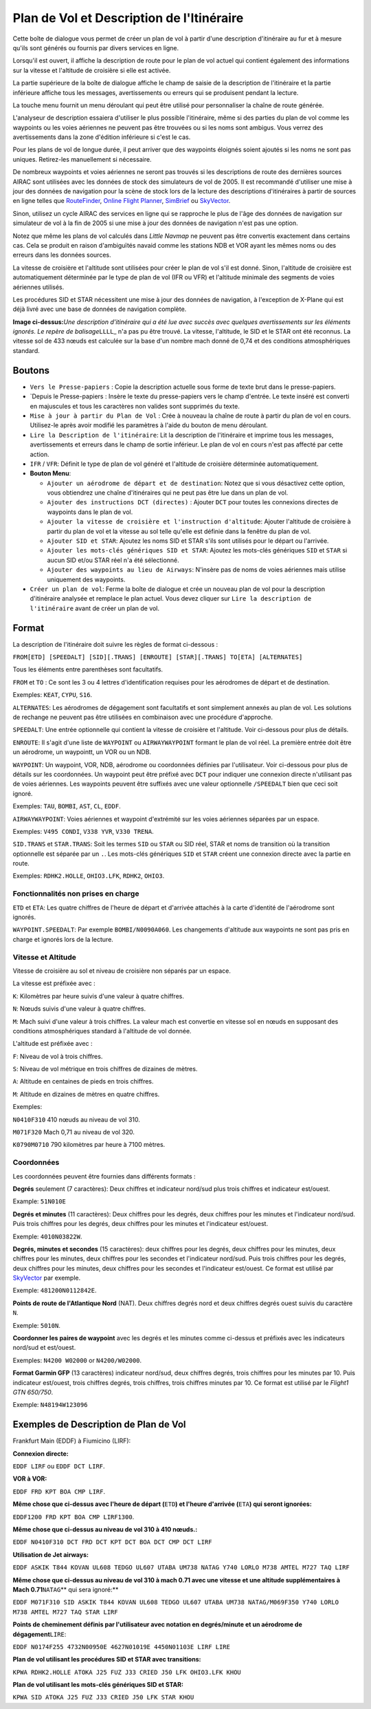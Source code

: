 .. _flight-plan-from-route-description:

Plan de Vol et Description de l'Itinéraire
------------------------------------------

Cette boîte de dialogue vous permet de créer un plan de vol à partir
d'une description d'itinéraire au fur et à mesure qu'ils sont générés ou
fournis par divers services en ligne.

Lorsqu'il est ouvert, il affiche la description de route pour le plan de
vol actuel qui contient également des informations sur la vitesse et
l'altitude de croisière si elle est activée.

La partie supérieure de la boîte de dialogue affiche le champ de saisie
de la description de l'itinéraire et la partie inférieure affiche tous
les messages, avertissements ou erreurs qui se produisent pendant la
lecture.

La touche menu |Bouton Menu| fournit un menu déroulant qui peut être
utilisé pour personnaliser la chaîne de route générée.

L'analyseur de description essaiera d'utiliser le plus possible
l'itinéraire, même si des parties du plan de vol comme les waypoints ou
les voies aériennes ne peuvent pas être trouvées ou si les noms sont
ambigus. Vous verrez des avertissements dans la zone d'édition
inférieure si c'est le cas.

Pour les plans de vol de longue durée, il peut arriver que des waypoints
éloignés soient ajoutés si les noms ne sont pas uniques. Retirez-les
manuellement si nécessaire.

De nombreux waypoints et voies aériennes ne seront pas trouvés si les
descriptions de route des dernières sources AIRAC sont utilisées avec
les données de stock des simulateurs de vol de 2005. Il est recommandé
d'utiliser une mise à jour des données de navigation pour la scène de
stock lors de la lecture des descriptions d'itinéraires à partir de
sources en ligne telles que
`RouteFinder <http://rfinder.asalink.net/>`__, `Online Flight
Planner <http://onlineflightplanner.org/>`__,
`SimBrief <https://www.simbrief.com>`__ ou
`SkyVector <https://skyvector.com>`__.

Sinon, utilisez un cycle AIRAC des services en ligne qui se rapproche le
plus de l'âge des données de navigation sur simulateur de vol à la fin
de 2005 si une mise à jour des données de navigation n'est pas une
option.

Notez que même les plans de vol calculés dans *Little Navmap* ne peuvent
pas être convertis exactement dans certains cas. Cela se produit en
raison d'ambiguïtés navaid comme les stations NDB et VOR ayant les mêmes
noms ou des erreurs dans les données sources.

La vitesse de croisière et l'altitude sont utilisées pour créer le plan
de vol s'il est donné. Sinon, l'altitude de croisière est
automatiquement déterminée par le type de plan de vol (IFR ou VFR) et
l'altitude minimale des segments de voies aériennes utilisés.

Les procédures SID et STAR nécessitent une mise à jour des données de
navigation, à l'exception de X-Plane qui est déjà livré avec une base de
données de navigation complète.

|Route Description Dialog|

**Image ci-dessus:**\ *Une description d'itinéraire qui a été lue avec
succès avec quelques avertissements sur les éléments ignorés. Le repère
de balisage*\ ``LLLL``\ \_ n'a pas pu être trouvé. La vitesse,
l'altitude, le SID et le STAR ont été reconnus. La vitesse sol de 433
nœuds est calculée sur la base d'un nombre mach donné de 0,74 et des
conditions atmosphériques standard.

.. _buttons:

Boutons
~~~~~~~

-  ``Vers le Presse-papiers`` : Copie la description actuelle sous forme
   de texte brut dans le presse-papiers.
-  \`Depuis le Presse-papiers : Insère le texte du presse-papiers vers
   le champ d'entrée. Le texte inséré est converti en majuscules et tous
   les caractères non valides sont supprimés du texte.
-  ``Mise à jour à partir du Plan de Vol`` : Crée à nouveau la chaîne de
   route à partir du plan de vol en cours. Utilisez-le après avoir
   modifié les paramètres à l'aide du bouton de menu déroulant.
-  ``Lire la Description de l'itinéraire``: Lit la description de
   l'itinéraire et imprime tous les messages, avertissements et erreurs
   dans le champ de sortie inférieur. Le plan de vol en cours n'est pas
   affecté par cette action.
-  ``IFR`` / ``VFR``: Définit le type de plan de vol généré et
   l'altitude de croisière déterminée automatiquement.
-  **Bouton Menu**\ |Menu Button|:

   -  ``Ajouter un aérodrome de départ et de destination``: Notez que si
      vous désactivez cette option, vous obtiendrez une chaîne
      d'itinéraires qui ne peut pas être lue dans un plan de vol.
   -  ``Ajouter des instructions DCT (directes)`` : Ajouter ``DCT`` pour
      toutes les connexions directes de waypoints dans le plan de vol.
   -  ``Ajouter la vitesse de croisière et l'instruction d'altitude``:
      Ajouter l'altitude de croisière à partir du plan de vol et la
      vitesse au sol telle qu'elle est définie dans la fenêtre du plan
      de vol.
   -  ``Ajouter SID et STAR``: Ajoutez les noms SID et STAR s'ils sont
      utilisés pour le départ ou l'arrivée.
   -  ``Ajouter les mots-clés génériques SID et STAR``: Ajoutez les
      mots-clés génériques ``SID`` et ``STAR`` si aucun SID et/ou STAR
      réel n'a été sélectionné.
   -  ``Ajouter des waypoints au lieu de Airways``: N'insère pas de noms
      de voies aériennes mais utilise uniquement des waypoints.

-  ``Créer un plan de vol``: Ferme la boîte de dialogue et crée un
   nouveau plan de vol pour la description d'itinéraire analysée et
   remplace le plan actuel. Vous devez cliquer sur
   ``Lire la description de l'itinéraire`` avant de créer un plan de
   vol.

Format
~~~~~~

La description de l'itinéraire doit suivre les règles de format
ci-dessous :

``FROM[ETD] [SPEEDALT] [SID][.TRANS] [ENROUTE] [STAR][.TRANS] TO[ETA] [ALTERNATES]``

Tous les éléments entre parenthèses sont facultatifs.

``FROM`` et ``TO`` : Ce sont les 3 ou 4 lettres d'identification
requises pour les aérodromes de départ et de destination.

Exemples: ``KEAT``, ``CYPU``, ``S16``.

``ALTERNATES``: Les aérodromes de dégagement sont facultatifs et sont
simplement annexés au plan de vol. Les solutions de rechange ne peuvent
pas être utilisées en combinaison avec une procédure d'approche.

``SPEEDALT``: Une entrée optionnelle qui contient la vitesse de
croisière et l'altitude. Voir ci-dessous pour plus de détails.

``ENROUTE``: Il s'agit d'une liste de ``WAYPOINT`` ou ``AIRWAYWAYPOINT``
formant le plan de vol réel. La première entrée doit être un aérodrome,
un waypointt, un VOR ou un NDB.

``WAYPOINT``: Un waypoint, VOR, NDB, aérodrome ou coordonnées définies
par l'utilisateur. Voir ci-dessous pour plus de détails sur les
coordonnées. Un waypoint peut être préfixé avec ``DCT`` pour indiquer
une connexion directe n'utilisant pas de voies aériennes. Les waypoints
peuvent être suffixés avec une valeur optionnelle ``/SPEEDALT`` bien que
ceci soit ignoré.

Exemples: ``TAU``, ``BOMBI``, ``AST``, ``CL``, ``EDDF``.

``AIRWAYWAYPOINT``: Voies aériennes et waypoint d'extrémité sur les
voies aériennes séparées par un espace.

Exemples: ``V495 CONDI``, ``V338 YVR``, ``V330 TRENA``.

``SID.TRANS`` et ``STAR.TRANS``: Soit les termes ``SID`` ou ``STAR`` ou
SID réel, STAR et noms de transition où la transition optionnelle est
séparée par un ``.``. Les mots-clés génériques ``SID`` et ``STAR``
créent une connexion directe avec la partie en route.

Exemples: ``RDHK2.HOLLE``, ``OHIO3.LFK``, ``RDHK2``, ``OHIO3``.

Fonctionnalités non prises en charge
^^^^^^^^^^^^^^^^^^^^^^^^^^^^^^^^^^^^

``ETD`` et ``ETA``: Les quatre chiffres de l'heure de départ et
d'arrivée attachés à la carte d'identité de l'aérodrome sont ignorés.

``WAYPOINT.SPEEDALT``: Par exemple ``BOMBI/N0090A060``. Les changements
d'altitude aux waypoints ne sont pas pris en charge et ignorés lors de
la lecture.

.. _speed-and-altitude:

Vitesse et Altitude
^^^^^^^^^^^^^^^^^^^

Vitesse de croisière au sol et niveau de croisière non séparés par un
espace.

La vitesse est préfixée avec :

``K``: Kilomètres par heure suivis d'une valeur à quatre chiffres.

``N``: Nœuds suivis d'une valeur à quatre chiffres.

``M``: Mach suivi d'une valeur à trois chiffres. La valeur mach est
convertie en vitesse sol en nœuds en supposant des conditions
atmosphériques standard à l'altitude de vol donnée.

L'altitude est préfixée avec :

``F``: Niveau de vol à trois chiffres.

``S``: Niveau de vol métrique en trois chiffres de dizaines de mètres.

``A``: Altitude en centaines de pieds en trois chiffres.

``M``: Altitude en dizaines de mètres en quatre chiffres.

Exemples:

``N0410F310`` 410 nœuds au niveau de vol 310.

``M071F320`` Mach 0,71 au niveau de vol 320.

``K0790M0710`` 790 kilomètres par heure à 7100 mètres.

.. _coordinates:

Coordonnées
^^^^^^^^^^^

Les coordonnées peuvent être fournies dans différents formats :

**Degrés** seulement (7 caractères): Deux chiffres et indicateur
nord/sud plus trois chiffres et indicateur est/ouest.

Example: ``51N010E``

**Degrés et minutes** (11 caractères): Deux chiffres pour les degrés,
deux chiffres pour les minutes et l'indicateur nord/sud. Puis trois
chiffres pour les degrés, deux chiffres pour les minutes et l'indicateur
est/ouest.

Exemple: ``4010N03822W``.

**Degrés, minutes et secondes** (15 caractères): deux chiffres pour les
degrés, deux chiffres pour les minutes, deux chiffres pour les minutes,
deux chiffres pour les secondes et l'indicateur nord/sud. Puis trois
chiffres pour les degrés, deux chiffres pour les minutes, deux chiffres
pour les secondes et l'indicateur est/ouest. Ce format est utilisé par
`SkyVector <https://skyvector.com>`__ par exemple.

Exemple: ``481200N0112842E``.

**Points de route de l'Atlantique Nord** (NAT). Deux chiffres degrés
nord et deux chiffres degrés ouest suivis du caractère ``N``.

Exemple: ``5010N``.

**Coordonner les paires de waypoint** avec les degrés et les minutes
comme ci-dessus et préfixés avec les indicateurs nord/sud et est/ouest.

Exemples: ``N4200 W02000`` or ``N4200/W02000``.

**Format Garmin GFP** (13 caractères) indicateur nord/sud, deux chiffres
degrés, trois chiffres pour les minutes par 10. Puis indicateur
est/ouest, trois chiffres degrés, trois chiffres, trois chiffres minutes
par 10. Ce format est utilisé par le *Flight1 GTN 650/750*.

Exemple: ``N48194W123096``

.. _examples:

Exemples de Description de Plan de Vol
~~~~~~~~~~~~~~~~~~~~~~~~~~~~~~~~~~~~~~

Frankfurt Main (EDDF) à Fiumicino (LIRF):

**Connexion directe:**

``EDDF LIRF`` ou ``EDDF DCT LIRF``.

**VOR à VOR:**

``EDDF FRD KPT BOA CMP LIRF``.

**Même chose que ci-dessus avec l'heure de départ (**\ ``ETD``\ **) et
l'heure d'arrivée (**\ ``ETA``\ **) qui seront ignorées:**

``EDDF1200 FRD KPT BOA CMP LIRF1300``.

**Même chose que ci-dessus au niveau de vol 310 à 410 nœuds.:**

``EDDF N0410F310 DCT FRD DCT KPT DCT BOA DCT CMP DCT LIRF``

**Utilisation de Jet airways:**

``EDDF ASKIK T844 KOVAN UL608 TEDGO UL607 UTABA UM738 NATAG Y740 LORLO M738 AMTEL M727 TAQ LIRF``

**Même chose que ci-dessus au niveau de vol 310 à mach 0.71 avec une
vitesse et une altitude supplémentaires à Mach 0.71**\ ``NATAG``\ \*\*
qui sera ignoré:*\*

``EDDF M071F310 SID ASKIK T844 KOVAN UL608 TEDGO UL607 UTABA UM738 NATAG/M069F350 Y740 LORLO M738 AMTEL M727 TAQ STAR LIRF``

**Points de cheminement définis par l'utilisateur avec notation en
degrés/minute et un aérodrome de dégagement**\ ``LIRE``:

``EDDF N0174F255 4732N00950E 4627N01019E 4450N01103E LIRF LIRE``

**Plan de vol utilisant les procédures SID et STAR avec transitions:**

``KPWA RDHK2.HOLLE ATOKA J25 FUZ J33 CRIED J50 LFK OHIO3.LFK KHOU``

**Plan de vol utilisant les mots-clés génériques SID et STAR:**

``KPWA SID ATOKA J25 FUZ J33 CRIED J50 LFK STAR KHOU``

.. |Bouton Menu| image:: ../images/icon_menubutton.png
.. |Route Description Dialog| image:: ../images/routedescr.jpg
.. |Menu Button| image:: ../images/icon_menubutton.png

